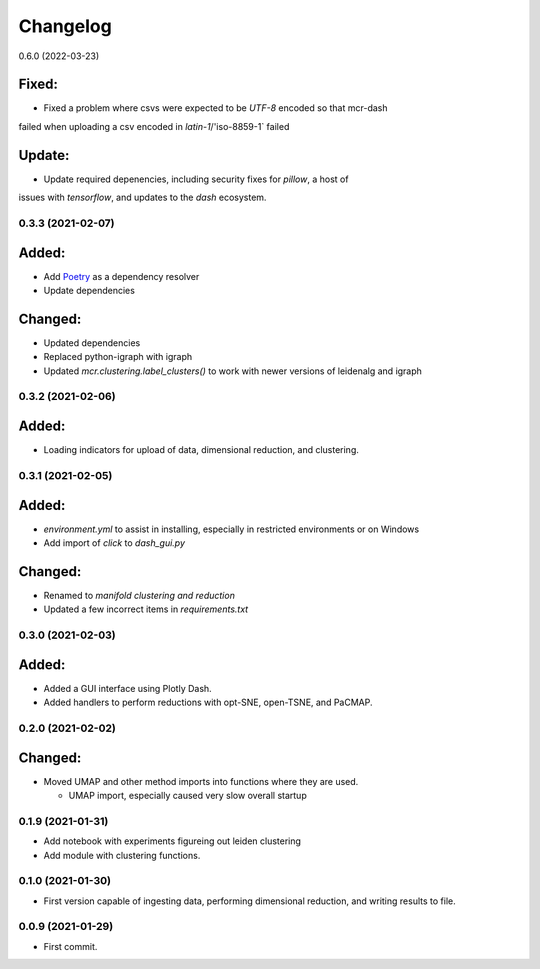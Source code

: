 
Changelog
=========

0.6.0 (2022-03-23)

Fixed:
......

* Fixed a problem where csvs were expected to be `UTF-8` encoded so that mcr-dash
failed when uploading a csv encoded in `latin-1`/'iso-8859-1` failed

Update:
.......

* Update required depenencies, including security fixes for `pillow`, a host of
issues with `tensorflow`, and updates to the `dash` ecosystem.


0.3.3 (2021-02-07)
------------------

Added:
......

* Add `Poetry <https://python-poetry.org/>`_ as a dependency resolver
* Update dependencies

Changed:
........

* Updated dependencies
* Replaced python-igraph with igraph
* Updated `mcr.clustering.label_clusters()` to work with newer versions of leidenalg and igraph

0.3.2 (2021-02-06)
------------------

Added:
......

* Loading indicators for upload of data, dimensional reduction, and clustering.

0.3.1 (2021-02-05)
------------------

Added:
......

* `environment.yml` to assist in installing, especially in restricted environments or on Windows

* Add import of `click` to `dash_gui.py`

Changed:
........

* Renamed to `manifold clustering and reduction`

* Updated a few incorrect items in `requirements.txt`

0.3.0 (2021-02-03)
--------------------

Added:
......

* Added a GUI interface using Plotly Dash.
* Added handlers to perform reductions with opt-SNE, open-TSNE, and PaCMAP.

0.2.0 (2021-02-02)
--------------------

Changed:
........

* Moved UMAP and other method imports into functions where they are used. 

  * UMAP import, especially caused very slow overall startup

0.1.9 (2021-01-31)
--------------------

* Add notebook with experiments figureing out leiden clustering
* Add module with clustering functions.

0.1.0 (2021-01-30)
--------------------

* First version capable of ingesting data, performing dimensional reduction,
  and writing results to file.

0.0.9 (2021-01-29)
--------------------

* First commit.
